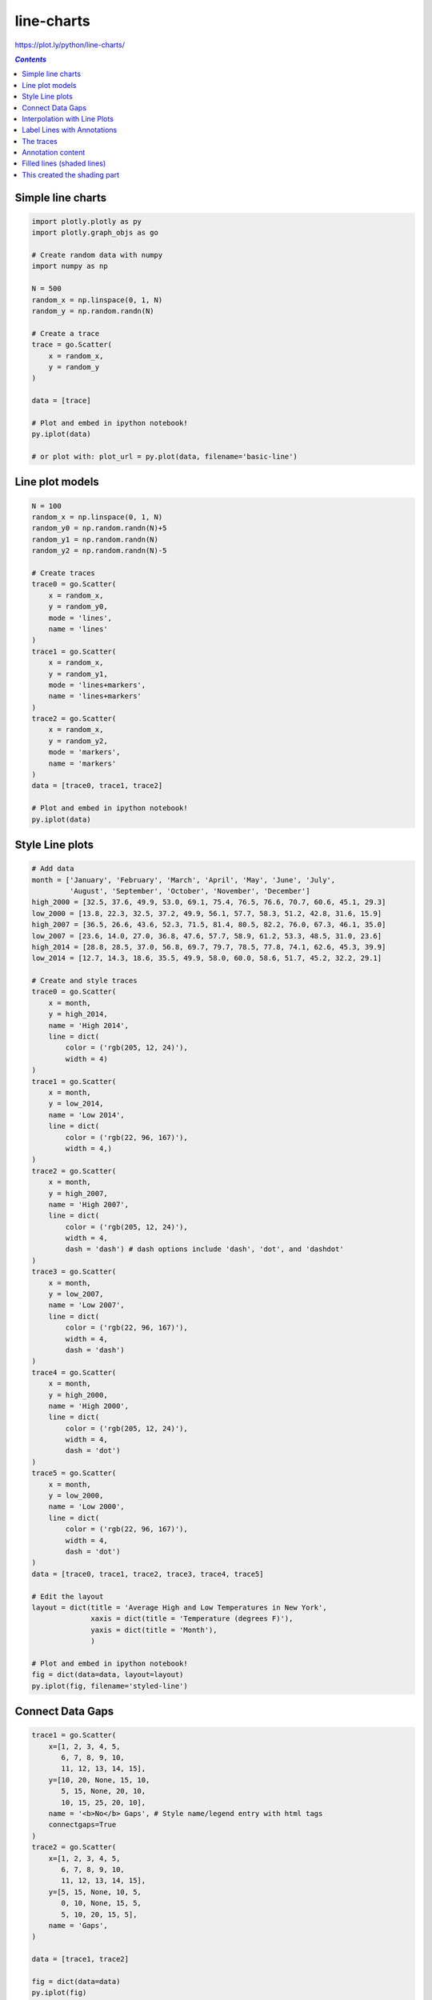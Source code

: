 ###########
line-charts
###########

https://plot.ly/python/line-charts/

.. contents:: `Contents`
   :depth: 2
   :local:


Simple line charts
==================

.. code:: python

    
    import plotly.plotly as py
    import plotly.graph_objs as go
    
    # Create random data with numpy
    import numpy as np
    
    N = 500
    random_x = np.linspace(0, 1, N)
    random_y = np.random.randn(N)
    
    # Create a trace
    trace = go.Scatter(
        x = random_x,
        y = random_y
    )
    
    data = [trace]
    
    # Plot and embed in ipython notebook!
    py.iplot(data)
    
    # or plot with: plot_url = py.plot(data, filename='basic-line')




.. raw:: html

    <iframe id="igraph" scrolling="no" style="border:none;" seamless="seamless" src="https://plot.ly/~takanori/392.embed" height="525px" width="100%"></iframe>



Line plot models
================

.. code:: python

    N = 100
    random_x = np.linspace(0, 1, N)
    random_y0 = np.random.randn(N)+5
    random_y1 = np.random.randn(N)
    random_y2 = np.random.randn(N)-5
    
    # Create traces
    trace0 = go.Scatter(
        x = random_x,
        y = random_y0,
        mode = 'lines',
        name = 'lines'
    )
    trace1 = go.Scatter(
        x = random_x,
        y = random_y1,
        mode = 'lines+markers',
        name = 'lines+markers'
    )
    trace2 = go.Scatter(
        x = random_x,
        y = random_y2,
        mode = 'markers',
        name = 'markers'
    )
    data = [trace0, trace1, trace2]
    
    # Plot and embed in ipython notebook!
    py.iplot(data)





.. raw:: html

    <iframe id="igraph" scrolling="no" style="border:none;" seamless="seamless" src="https://plot.ly/~takanori/394.embed" height="525px" width="100%"></iframe>



Style Line plots
================

.. code:: python

    # Add data
    month = ['January', 'February', 'March', 'April', 'May', 'June', 'July',
             'August', 'September', 'October', 'November', 'December']
    high_2000 = [32.5, 37.6, 49.9, 53.0, 69.1, 75.4, 76.5, 76.6, 70.7, 60.6, 45.1, 29.3]
    low_2000 = [13.8, 22.3, 32.5, 37.2, 49.9, 56.1, 57.7, 58.3, 51.2, 42.8, 31.6, 15.9]
    high_2007 = [36.5, 26.6, 43.6, 52.3, 71.5, 81.4, 80.5, 82.2, 76.0, 67.3, 46.1, 35.0]
    low_2007 = [23.6, 14.0, 27.0, 36.8, 47.6, 57.7, 58.9, 61.2, 53.3, 48.5, 31.0, 23.6]
    high_2014 = [28.8, 28.5, 37.0, 56.8, 69.7, 79.7, 78.5, 77.8, 74.1, 62.6, 45.3, 39.9]
    low_2014 = [12.7, 14.3, 18.6, 35.5, 49.9, 58.0, 60.0, 58.6, 51.7, 45.2, 32.2, 29.1]
    
    # Create and style traces
    trace0 = go.Scatter(
        x = month,
        y = high_2014,
        name = 'High 2014',
        line = dict(
            color = ('rgb(205, 12, 24)'),
            width = 4)
    )
    trace1 = go.Scatter(
        x = month,
        y = low_2014,
        name = 'Low 2014',
        line = dict(
            color = ('rgb(22, 96, 167)'),
            width = 4,)
    )
    trace2 = go.Scatter(
        x = month,
        y = high_2007,
        name = 'High 2007',
        line = dict(
            color = ('rgb(205, 12, 24)'),
            width = 4,
            dash = 'dash') # dash options include 'dash', 'dot', and 'dashdot'
    )
    trace3 = go.Scatter(
        x = month,
        y = low_2007,
        name = 'Low 2007',
        line = dict(
            color = ('rgb(22, 96, 167)'),
            width = 4,
            dash = 'dash')
    )
    trace4 = go.Scatter(
        x = month,
        y = high_2000,
        name = 'High 2000',
        line = dict(
            color = ('rgb(205, 12, 24)'),
            width = 4,
            dash = 'dot')
    )
    trace5 = go.Scatter(
        x = month,
        y = low_2000,
        name = 'Low 2000',
        line = dict(
            color = ('rgb(22, 96, 167)'),
            width = 4,
            dash = 'dot')
    )
    data = [trace0, trace1, trace2, trace3, trace4, trace5]
    
    # Edit the layout
    layout = dict(title = 'Average High and Low Temperatures in New York',
                  xaxis = dict(title = 'Temperature (degrees F)'),
                  yaxis = dict(title = 'Month'),
                  )
    
    # Plot and embed in ipython notebook!
    fig = dict(data=data, layout=layout)
    py.iplot(fig, filename='styled-line')




.. raw:: html

    <iframe id="igraph" scrolling="no" style="border:none;" seamless="seamless" src="https://plot.ly/~takanori/396.embed" height="525px" width="100%"></iframe>



Connect Data Gaps
=================

.. code:: python

    trace1 = go.Scatter(
        x=[1, 2, 3, 4, 5, 
           6, 7, 8, 9, 10,
           11, 12, 13, 14, 15],
        y=[10, 20, None, 15, 10,
           5, 15, None, 20, 10,
           10, 15, 25, 20, 10],
        name = '<b>No</b> Gaps', # Style name/legend entry with html tags
        connectgaps=True
    )
    trace2 = go.Scatter(
        x=[1, 2, 3, 4, 5,
           6, 7, 8, 9, 10,
           11, 12, 13, 14, 15],
        y=[5, 15, None, 10, 5,
           0, 10, None, 15, 5,
           5, 10, 20, 15, 5],
        name = 'Gaps',
    )
    
    data = [trace1, trace2]
    
    fig = dict(data=data)
    py.iplot(fig)




.. raw:: html

    <iframe id="igraph" scrolling="no" style="border:none;" seamless="seamless" src="https://plot.ly/~takanori/398.embed" height="525px" width="100%"></iframe>



Interpolation with Line Plots
=============================

.. code:: python

    
    trace1 = go.Scatter(
        x=[1, 2, 3, 4, 5],
        y=[1, 3, 2, 3, 1],
        mode='lines+markers',
        name="'linear'",
        hoverinfo='name',
        line=dict(
            shape='linear'
        )
    )
    trace2 = go.Scatter(
        x=[1, 2, 3, 4, 5],
        y=[6, 8, 7, 8, 6],
        mode='lines+markers',
        name="'spline'",
        text=["tweak line smoothness<br>with 'smoothing' in line object"],
        hoverinfo='text+name',
        line=dict(
            shape='spline'
        )
    )
    trace3 = go.Scatter(
        x=[1, 2, 3, 4, 5],
        y=[11, 13, 12, 13, 11],
        mode='lines+markers',
        name="'vhv'",
        hoverinfo='name',
        line=dict(
            shape='vhv'
        )
    )
    trace4 = go.Scatter(
        x=[1, 2, 3, 4, 5],
        y=[16, 18, 17, 18, 16],
        mode='lines+markers',
        name="'hvh'",
        hoverinfo='name',
        line=dict(
            shape='hvh'
        )
    )
    trace5 = go.Scatter(
        x=[1, 2, 3, 4, 5],
        y=[21, 23, 22, 23, 21],
        mode='lines+markers',
        name="'vh'",
        hoverinfo='name',
        line=dict(
            shape='vh'
        )
    )
    trace6 = go.Scatter(
        x=[1, 2, 3, 4, 5],
        y=[26, 28, 27, 28, 26],
        mode='lines+markers',
        name="'hv'",
        hoverinfo='name',
        line=dict(
            shape='hv'
        )
    )
    data = [trace1, trace2, trace3, trace4, trace5, trace6]
    layout = dict(
        legend=dict(
            y=0.5,
            traceorder='reversed',
            font=dict(
                size=16
            )
        )
    )
    fig = dict(data=data, layout=layout)
    py.iplot(fig, filename='line-shapes')




.. raw:: html

    <iframe id="igraph" scrolling="no" style="border:none;" seamless="seamless" src="https://plot.ly/~takanori/400.embed" height="525px" width="100%"></iframe>



Label Lines with Annotations
============================

.. code:: python

    title = 'Main Source for News'
    
    labels = ['Television', 'Newspaper', 'Internet', 'Radio']
    
    colors = ['rgba(67,67,67,1)', 'rgba(115,115,115,1)', 'rgba(49,130,189, 1)', 'rgba(189,189,189,1)']
    
    mode_size = [8, 8, 12, 8]
    
    line_size = [2, 2, 4, 2]
    
    x_data = [
        [2001, 2002, 2003, 2004, 2005, 2006, 2007, 2008, 2009, 2010, 2011, 2013],
        [2001, 2002, 2003, 2004, 2005, 2006, 2007, 2008, 2009, 2010, 2011, 2013],
        [2001, 2002, 2003, 2004, 2005, 2006, 2007, 2008, 2009, 2010, 2011, 2013],
        [2001, 2002, 2003, 2004, 2005, 2006, 2007, 2008, 2009, 2010, 2011, 2013],
    ]
    
    y_data = [
        [74, 82, 80, 74, 73, 72, 74, 70, 70, 66, 66, 69],
        [45, 42, 50, 46, 36, 36, 34, 35, 32, 31, 31, 28],
        [13, 14, 20, 24, 20, 24, 24, 40, 35, 41, 43, 50],
        [18, 21, 18, 21, 16, 14, 13, 18, 17, 16, 19, 23],
    ]
    
    traces = []
    
    for i in range(0, 4):
        traces.append(go.Scatter(
            x=x_data[i],
            y=y_data[i],
            mode='lines',
            line=dict(color=colors[i], width=line_size[i]),
            connectgaps=True,
        ))
    
        traces.append(go.Scatter(
            x=[x_data[i][0], x_data[i][11]],
            y=[y_data[i][0], y_data[i][11]],
            mode='markers',
            marker=dict(color=colors[i], size=mode_size[i])
        ))
    
    layout = go.Layout(
        xaxis=dict(
            showline=True,
            showgrid=False,
            showticklabels=True,
            linecolor='rgb(204, 204, 204)',
            linewidth=2,
            autotick=False,
            ticks='outside',
            tickcolor='rgb(204, 204, 204)',
            tickwidth=2,
            ticklen=5,
            tickfont=dict(
                family='Arial',
                size=12,
                color='rgb(82, 82, 82)',
            ),
        ),
        yaxis=dict(
            showgrid=False,
            zeroline=False,
            showline=False,
            showticklabels=False,
        ),
        autosize=False,
        margin=dict(
            autoexpand=False,
            l=100,
            r=20,
            t=110,
        ),
        showlegend=False,
    )
    
    annotations = []
    
    # Adding labels
    for y_trace, label, color in zip(y_data, labels, colors):
        # labeling the left_side of the plot
        annotations.append(dict(xref='paper', x=0.05, y=y_trace[0],
                                      xanchor='right', yanchor='middle',
                                      text=label + ' {}%'.format(y_trace[0]),
                                      font=dict(family='Arial',
                                                size=16,
                                                color=colors,),
                                      showarrow=False))
        # labeling the right_side of the plot
        annotations.append(dict(xref='paper', x=0.95, y=y_trace[11],
                                      xanchor='left', yanchor='middle',
                                      text='{}%'.format(y_trace[11]),
                                      font=dict(family='Arial',
                                                size=16,
                                                color=colors,),
                                      showarrow=False))
    # Title
    annotations.append(dict(xref='paper', yref='paper', x=0.0, y=1.05,
                                  xanchor='left', yanchor='bottom',
                                  text='Main Source for News',
                                  font=dict(family='Arial',
                                            size=30,
                                            color='rgb(37,37,37)'),
                                  showarrow=False))
    # Source
    annotations.append(dict(xref='paper', yref='paper', x=0.5, y=-0.1,
                                  xanchor='center', yanchor='top',
                                  text='Source: PewResearch Center & ' +
                                       'Storytelling with data',
                                  font=dict(family='Arial',
                                            size=12,
                                            color='rgb(150,150,150)'),
                                  showarrow=False))
    
    layout['annotations'] = annotations

.. code:: python

    print sorted(layout.keys())



.. parsed-literal::
    :class: myliteral

    ['annotations', 'autosize', 'margin', 'showlegend', 'xaxis', 'yaxis']


.. code:: python

    fig = go.Figure(data=traces, layout=layout)
    py.iplot(fig, filename='news-source')




.. raw:: html

    <iframe id="igraph" scrolling="no" style="border:none;" seamless="seamless" src="https://plot.ly/~takanori/402.embed" height="525px" width="100%"></iframe>



The traces
==========

.. code:: python

    from pprint import pprint
    pprint(traces[0:2])


.. parsed-literal::
    :class: myliteral

    [{'connectgaps': True,
      'line': {'color': 'rgba(67,67,67,1)', 'width': 2},
      'mode': 'lines',
      'type': 'scatter',
      'x': [2001,
            2002,
            2003,
            2004,
            2005,
            2006,
            2007,
            2008,
            2009,
            2010,
            2011,
            2013],
      'y': [74, 82, 80, 74, 73, 72, 74, 70, 70, 66, 66, 69]},
     {'marker': {'color': 'rgba(67,67,67,1)', 'size': 8},
      'mode': 'markers',
      'type': 'scatter',
      'x': [2001, 2013],
      'y': [74, 69]}]


Annotation content
==================

The "Television" part

.. code:: python

    pprint(layout['annotations'][0])


.. parsed-literal::
    :class: myliteral

    {'font': {'color': ['rgba(67,67,67,1)',
                        'rgba(115,115,115,1)',
                        'rgba(49,130,189, 1)',
                        'rgba(189,189,189,1)'],
              'family': 'Arial',
              'size': 16},
     'showarrow': False,
     'text': 'Television 74%',
     'x': 0.05,
     'xanchor': 'right',
     'xref': 'paper',
     'y': 74,
     'yanchor': 'middle'}


Filled lines (shaded lines)
===========================

.. code:: python

    from plotly.graph_objs import Scatter, Line, Data,Layout,XAxis, YAxis
    x = [1, 2, 3, 4, 5, 6, 7, 8, 9, 10]
    x_rev = x[::-1]
    
    # Line 1
    y1 = [1, 2, 3, 4, 5, 6, 7, 8, 9, 10]
    y1_upper = [2, 3, 4, 5, 6, 7, 8, 9, 10, 11]
    y1_lower = [0, 1, 2, 3, 4, 5, 6, 7, 8, 9]
    y1_lower = y1_lower[::-1]
    
    # Line 2
    y2 = [5, 2.5, 5, 7.5, 5, 2.5, 7.5, 4.5, 5.5, 5]
    y2_upper = [5.5, 3, 5.5, 8, 6, 3, 8, 5, 6, 5.5]
    y2_lower = [4.5, 2, 4.4, 7, 4, 2, 7, 4, 5, 4.75]
    y2_lower = y2_lower[::-1]
    
    # Line 3
    y3 = [10, 8, 6, 4, 2, 0, 2, 4, 2, 0]
    y3_upper = [11, 9, 7, 5, 3, 1, 3, 5, 3, 1]
    y3_lower = [9, 7, 5, 3, 1, -.5, 1, 3, 1, -1]
    y3_lower = y3_lower[::-1]
    
    trace1 = go.Scatter(
        x=x+x_rev,
        y=y1_upper+y1_lower,
        fill='tozerox',
        fillcolor='rgba(0,100,80,0.2)',
        line=go.Line(color='transparent'),
        showlegend=False,
        name='Fair',
    )
    trace2 = go.Scatter(
        x=x+x_rev,
        y=y2_upper+y2_lower,
        fill='tozerox',
        fillcolor='rgba(0,176,246,0.2)',
        line=go.Line(color='transparent'),
        name='Premium',
        showlegend=False,
    )
    trace3 = go.Scatter(
        x=x+x_rev,
        y=y3_upper+y3_lower,
        fill='tozerox',
        fillcolor='rgba(231,107,243,0.2)',
        line=go.Line(color='transparent'),
        showlegend=False,
        name='Fair',
    )
    trace4 = go.Scatter(
        x=x,
        y=y1,
        line=go.Line(color='rgb(0,100,80)'),
        mode='lines',
        name='Fair',
    )
    trace5 = go.Scatter(
        x=x,
        y=y2,
        line=go.Line(color='rgb(0,176,246)'),
        mode='lines',
        name='Premium',
    )
    trace6 = go.Scatter(
        x=x,
        y=y3,
        line=go.Line(color='rgb(231,107,243)'),
        mode='lines',
        name='Ideal',
    )
    
    data = Data([trace1, trace2, trace3, trace4, trace5, trace6])
    
    layout = go.Layout(
        paper_bgcolor='rgb(255,255,255)',
        plot_bgcolor='rgb(229,229,229)',
        xaxis=go.XAxis(
            gridcolor='rgb(255,255,255)',
            range=[1,10],
            showgrid=True,
            showline=False,
            showticklabels=True,
            tickcolor='rgb(127,127,127)',
            ticks='outside',
            zeroline=False
        ),
        yaxis=go.YAxis(
            gridcolor='rgb(255,255,255)',
            showgrid=True,
            showline=False,
            showticklabels=True,
            tickcolor='rgb(127,127,127)',
            ticks='outside',
            zeroline=False
        ),
    )
    fig = go.Figure(data=data, layout=layout)
    py.iplot(fig)




.. raw:: html

    <iframe id="igraph" scrolling="no" style="border:none;" seamless="seamless" src="https://plot.ly/~takanori/406.embed" height="525px" width="100%"></iframe>



.. code:: python

    pprint(trace6)


.. parsed-literal::
    :class: myliteral

    {'line': {'color': 'rgb(231,107,243)'},
     'mode': 'lines',
     'name': 'Ideal',
     'type': 'scatter',
     'x': [1, 2, 3, 4, 5, 6, 7, 8, 9, 10],
     'y': [10, 8, 6, 4, 2, 0, 2, 4, 2, 0]}


.. code:: python

    pprint(trace3)


.. parsed-literal::
    :class: myliteral

    {'fill': 'tozerox',
     'fillcolor': 'rgba(231,107,243,0.2)',
     'line': {'color': 'transparent'},
     'name': 'Fair',
     'showlegend': False,
     'type': 'scatter',
     'x': [1, 2, 3, 4, 5, 6, 7, 8, 9, 10, 10, 9, 8, 7, 6, 5, 4, 3, 2, 1],
     'y': [11, 9, 7, 5, 3, 1, 3, 5, 3, 1, -1, 1, 3, 1, -0.5, 1, 3, 5, 7, 9]}


This created the shading part
=============================

.. code:: python

    # adding list (so appending list)
    y1_upper+y1_lower




.. parsed-literal::
    :class: myliteral

    [2, 3, 4, 5, 6, 7, 8, 9, 10, 11, 9, 8, 7, 6, 5, 4, 3, 2, 1, 0]



.. code:: python

    # trace3 = go.Scatter(
    #     x=x+x_rev,
    #     y=y3_upper+y3_lower,
    #     fill='tozerox',
    #     fillcolor='rgba(231,107,243,0.2)',
    #     line=go.Line(color='transparent'),
    #     showlegend=False,
    #     name='Fair',
    # )

